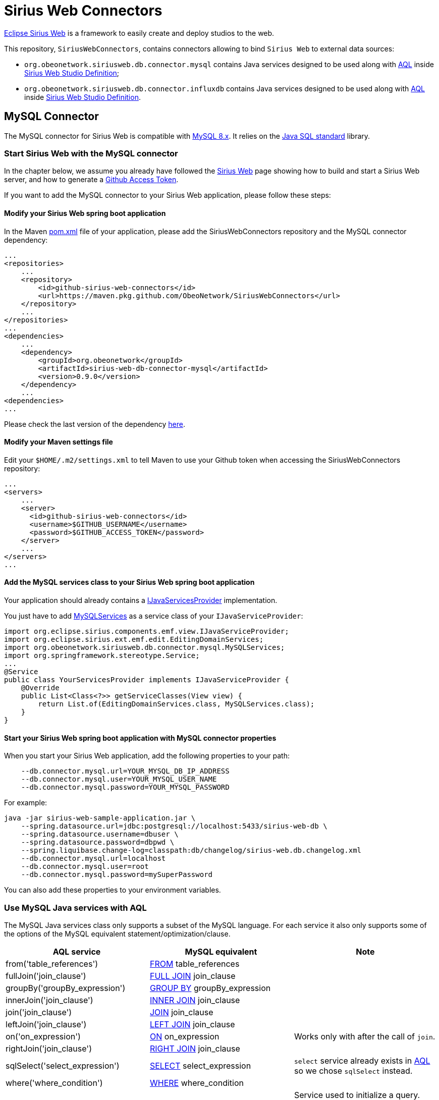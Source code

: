 = Sirius Web Connectors

https://www.eclipse.org/sirius/sirius-web.html[Eclipse Sirius Web] is a framework to easily create and deploy studios to the web.

This repository, `SiriusWebConnectors`, contains connectors allowing to bind `Sirius Web` to external data sources:

* `org.obeonetwork.siriusweb.db.connector.mysql` contains Java services designed to be used along with https://www.eclipse.org/acceleo/documentation[AQL] inside http://docs.obeostudio.com/2022.3.0/help_center.html#_web_studio_definition[Sirius Web Studio Definition];
* `org.obeonetwork.siriusweb.db.connector.influxdb` contains Java services designed to be used along with https://www.eclipse.org/acceleo/documentation[AQL] inside http://docs.obeostudio.com/2022.3.0/help_center.html#_web_studio_definition[Sirius Web Studio Definition].

== MySQL Connector

The MySQL connector for Sirius Web is compatible with https://dev.mysql.com/doc/refman/8.0/en/[MySQL 8.x].
It relies on the https://docs.oracle.com/en/java/javase/11/docs/api/java.sql/module-summary.html[Java SQL standard] library.

=== Start Sirius Web with the MySQL connector

In the chapter below, we assume you already have followed the https://github.com/eclipse-sirius/sirius-web#quick-start[Sirius Web] page showing how to build and start a Sirius Web server, and how to generate a https://github.com/eclipse-sirius/sirius-web/blob/master/README.adoc#github-access-token[Github Access Token].

If you want to add the MySQL connector to your Sirius Web application, please follow these steps:

==== Modify your Sirius Web spring boot application

In the Maven https://github.com/eclipse-sirius/sirius-web/blob/master/backend/sirius-web-sample-application/pom.xml[pom.xml] file of your application, please add the SiriusWebConnectors repository and the MySQL connector dependency:

[source,xml]
----
...
<repositories>
    ...
    <repository>
        <id>github-sirius-web-connectors</id>
        <url>https://maven.pkg.github.com/ObeoNetwork/SiriusWebConnectors</url>
    </repository>
    ...
</repositories>
...
<dependencies>
    ...
    <dependency>
        <groupId>org.obeonetwork</groupId>
        <artifactId>sirius-web-db-connector-mysql</artifactId>
        <version>0.9.0</version>
    </dependency>
    ...
<dependencies>
...
----
Please check the last version of the dependency https://github.com/orgs/ObeoNetwork/packages?repo_name=SiriusWebConnectors[here].

==== Modify your Maven settings file

Edit your `$HOME/.m2/settings.xml` to tell Maven to use your Github token when accessing the SiriusWebConnectors repository:

[source,xml]
----
...
<servers>
    ...
    <server>
      <id>github-sirius-web-connectors</id>
      <username>$GITHUB_USERNAME</username>
      <password>$GITHUB_ACCESS_TOKEN</password>
    </server>
    ...
</servers>
...
----

==== Add the MySQL services class to your Sirius Web spring boot application

Your application should already contains a https://github.com/eclipse-sirius/sirius-web/blob/master/backend/sirius-web-sample-application/src/main/java/org/eclipse/sirius/web/sample/services/EditingDomainServicesProvider.java[IJavaServicesProvider] implementation.

You just have to add https://github.com/ObeoNetwork/SiriusWebConnectors/blob/main/org.obeonetwork.siriusweb.db.connector.mysql/src/main/java/org/obeonetwork/siriusweb/db/connector/mysql/MySQLServices.java[MySQLServices] as a service class of your `IJavaServiceProvider`:

[source,java]
----
import org.eclipse.sirius.components.emf.view.IJavaServiceProvider;
import org.eclipse.sirius.ext.emf.edit.EditingDomainServices;
import org.obeonetwork.siriusweb.db.connector.mysql.MySQLServices;
import org.springframework.stereotype.Service;
...
@Service
public class YourServicesProvider implements IJavaServiceProvider {
    @Override
    public List<Class<?>> getServiceClasses(View view) {
        return List.of(EditingDomainServices.class, MySQLServices.class);
    }
}
----

==== Start your Sirius Web spring boot application with MySQL connector properties

When you start your Sirius Web application, add the following properties to your path:

[source,sh]
----
    --db.connector.mysql.url=YOUR_MYSQL_DB_IP_ADDRESS
    --db.connector.mysql.user=YOUR_MYSQL_USER_NAME
    --db.connector.mysql.password=YOUR_MYSQL_PASSWORD
----

For example:

[source,sh]
----
java -jar sirius-web-sample-application.jar \
    --spring.datasource.url=jdbc:postgresql://localhost:5433/sirius-web-db \
    --spring.datasource.username=dbuser \
    --spring.datasource.password=dbpwd \
    --spring.liquibase.change-log=classpath:db/changelog/sirius-web.db.changelog.xml
    --db.connector.mysql.url=localhost
    --db.connector.mysql.user=root
    --db.connector.mysql.password=mySuperPassword
----

You can also add these properties to your environment variables.

=== Use MySQL Java services with AQL

The MySQL Java services class only supports a subset of the MySQL language. For each service it also only supports some of the options of the MySQL equivalent statement/optimization/clause. 

[frame=ends]
|===
|AQL service |MySQL equivalent|Note

|from('table_references')
|https://dev.mysql.com/doc/refman/8.0/en/select.html[FROM] table_references
|

|fullJoin('join_clause')
|https://dev.mysql.com/doc/refman/8.0/en/join.html[FULL JOIN] join_clause
|

|groupBy('groupBy_expression')
|https://dev.mysql.com/doc/refman/8.0/en/group-by-optimization.html[GROUP BY] groupBy_expression
|

|innerJoin('join_clause')
|https://dev.mysql.com/doc/refman/8.0/en/join.html[INNER JOIN] join_clause
|

|join('join_clause')
|https://dev.mysql.com/doc/refman/8.0/en/join.html[JOIN] join_clause
|

|leftJoin('join_clause')
|https://dev.mysql.com/doc/refman/8.0/en/order-by-optimization.html[LEFT JOIN] join_clause
|

|on('on_expression')
|https://dev.mysql.com/doc/refman/8.0/en/join.html[ON] on_expression
|Works only with after the call of `join`.

|rightJoin('join_clause')
|https://dev.mysql.com/doc/refman/8.0/en/order-by-optimization.html[RIGHT JOIN] join_clause
|

|sqlSelect('select_expression')
|https://dev.mysql.com/doc/refman/8.0/en/select.html[SELECT] select_expression
|`select` service already exists in https://www.eclipse.org/acceleo/documentation/[AQL] so we chose `sqlSelect` instead.

|where('where_condition')
|https://dev.mysql.com/doc/refman/8.0/en/where-optimization.html[WHERE] where_condition
|

|mySQL('dB_name')
|N/A
|Service used to initialize a query. Must be call on an object and with the name of the database on which the query will be executed.

|fetch()
|N/A
|Service used to execute the query. Returns a list of `Objects`, depending on the query itself.
|===

==== Example

[source,java]
----
aql:self.mySQL('myDB').sqlSelect('*').from('myTable').where('field > 3').fetch()
----

== InfluxDB Connector

The InfluxDB connector for Sirius Web is compatible with https://docs.influxdata.com/influxdb/v2.3/[InfluxDB 2.x].
It relies on the https://github.com/influxdata/influxdb-client-java[influxdb-client-java] library.

=== Start Sirius Web with the InfluxDB connector

In the chapter below, we assume you already have followed the https://github.com/eclipse-sirius/sirius-web#quick-start[Sirius Web] page showing how to build and start a Sirius Web server, and how to generate a https://github.com/eclipse-sirius/sirius-web/blob/master/README.adoc#github-access-token[Github Access Token].

If you want to add the InfluxDB connector to your Sirius Web application, please follow these steps:

==== Modify your Sirius Web spring boot application

In the Maven https://github.com/eclipse-sirius/sirius-web/blob/master/backend/sirius-web-sample-application/pom.xml[pom.xml] file of your application, please add the SiriusWebConnectors repository and the InfluxDB connector dependency:

[source,xml]
----
...
<repositories>
    ...
    <repository>
        <id>github-sirius-web-connectors</id>
        <url>https://maven.pkg.github.com/ObeoNetwork/SiriusWebConnectors</url>
    </repository>
    ...
</repositories>
...
<dependencies>
    ...
    <dependency>
        <groupId>org.obeonetwork</groupId>
        <artifactId>sirius-web-db-connector-influxdb</artifactId>
        <version>0.9.0</version>
    </dependency>
    ...
<dependencies>
...
----
Please check the last version of the dependency https://github.com/orgs/ObeoNetwork/packages?repo_name=SiriusWebConnectors[here].

==== Modify your Maven settings file

Edit your `$HOME/.m2/settings.xml` to tell Maven to use your Github token when accessing the SiriusWebConnectors repository:

[source,xml]
----
...
<servers>
    ...
    <server>
      <id>github-sirius-web-connectors</id>
      <username>$GITHUB_USERNAME</username>
      <password>$GITHUB_ACCESS_TOKEN</password>
    </server>
    ...
</servers>
...
----

==== Add the InfluxDB services class to your Sirius Web spring boot application

Your application should already contains a https://github.com/eclipse-sirius/sirius-web/blob/master/backend/sirius-web-sample-application/src/main/java/org/eclipse/sirius/web/sample/services/EditingDomainServicesProvider.java[IJavaServicesProvider] implementation.

You just have to add https://github.com/ObeoNetwork/SiriusWebConnectors/blob/main/org.obeonetwork.siriusweb.db.connector.influxdb/src/main/java/org/obeonetwork/siriusweb/db/connector/influxdb/InfluxDBServices.java[InfluxDBServices] as a service class of your `IJavaServiceProvider`:

[source,java]
----
import org.eclipse.sirius.components.emf.view.IJavaServiceProvider;
import org.eclipse.sirius.ext.emf.edit.EditingDomainServices;
import org.obeonetwork.siriusweb.db.connector.influxdb.InfluxDBServices;
import org.springframework.stereotype.Service;
...
@Service
public class YourServicesProvider implements IJavaServiceProvider {
    @Override
    public List<Class<?>> getServiceClasses(View view) {
        return List.of(EditingDomainServices.class, InfluxDBServices.class);
    }
}
----

==== Start your Sirius Web spring boot application with InfluxDB connector properties

When you start your Sirius Web application, add the following properties to your path:

[source,sh]
----
    --db.connector.influxdb.url=YOUR_INFLUX_DB_SERVER_ADDRESS
    --db.connector.influxdb.org=YOUR_INFLUX_DB_ORGANISATION
    --db.connector.influxdb.token=YOUR_INFLUX_DB_TOKEN
----

For example:

[source,sh]
----
java -jar sirius-web-sample-application.jar \
    --spring.datasource.url=jdbc:postgresql://localhost:5433/sirius-web-db \
    --spring.datasource.username=dbuser \
    --spring.datasource.password=dbpwd \
    --spring.liquibase.change-log=classpath:db/changelog/sirius-web.db.changelog.xml
    --db.connector.influxdb.url=http://localhost:8086
    --db.connector.influxdb.org=obeo
    --db.connector.influxdb.token=F0BQRD-McfOqWIJFqGxJ3QwEGCJpnlxwIRPlhX-c2sJQHqjOaQqgImslF1ug_nw4gDqlqBwBIVj9ZgKL28NpPc==
----

You can also add these properties to your environment variables.

=== Use InfluxDB Java services with AQL

[frame=ends]
|===
|AQL service |InfluxDB equivalent|Note

|aggregateWindow('parameters')
|https://docs.influxdata.com/influxdb/v2.3/query-data/flux/#window--aggregate[aggregateWindow](parameters)
|

|cumulativeSum()
|https://docs.influxdata.com/influxdb/v2.3/query-data/flux/cumulativesum/[cumulativeSum()]
|

|derivative('parameters')
|https://docs.influxdata.com/flux/v0.x/stdlib/universe/derivative/[derivative](parameters)
|

|keep('parameters')
|https://docs.influxdata.com/flux/v0.x/stdlib/universe/keep/[keep](parameters)
|

|fill('parameters')
|https://docs.influxdata.com/influxdb/v2.3/query-data/flux/#fill[fill](parameters)
|

|fluxFilter('parameters')
|https://dev.mysql.com/doc/refman/8.0/en/order-by-optimization.html[filter](parameters)
|`filter` service already exists in https://www.eclipse.org/acceleo/documentation/[AQL] so we chose `fluxFilter` instead.

|fluxFirst()
|https://docs.influxdata.com/influxdb/v2.3/query-data/flux/first-last/[first]()
|`first` service already exists in https://www.eclipse.org/acceleo/documentation/[AQL] so we chose `fluxFirst` instead.

|fluxLast()
|https://docs.influxdata.com/influxdb/v2.3/query-data/flux/first-last/[last]()
|`last` service already exists in https://www.eclipse.org/acceleo/documentation/[AQL] so we chose `fluxLast` instead.

|group('parameters')
|https://docs.influxdata.com/influxdb/v2.3/query-data/flux/group-data/[group](parameters)
|

|group()
|https://docs.influxdata.com/flux/v0.x/stdlib/universe/group/#ungroup-data[group]()
| Merge all tables into a single table

|histogram('parameters')
|https://docs.influxdata.com/influxdb/v2.3/query-data/flux/histograms/[histogram](parameters)
|

|increase()
|https://docs.influxdata.com/influxdb/v2.3/query-data/flux/increase/[increase]()
|

|limit('parameters')
|https://docs.influxdata.com/influxdb/v2.3/query-data/flux/sort-limit/[limit](parameters)
|

|map('parameters')
|https://docs.influxdata.com/influxdb/v2.3/query-data/flux/mathematic-operations/[map](parameters)
|

|median()
|https://docs.influxdata.com/influxdb/v2.3/query-data/flux/median/[median]()
|

|movingAverage('parameters')
|https://docs.influxdata.com/influxdb/v2.3/query-data/flux/#moving-average[movingAverage](parameters)
|

|pivot('parameters')
|https://docs.influxdata.com/influxdb/v2.3/query-data/flux/calculate-percentages/[pivot](parameters)
|

|quantile('parameters')
|https://docs.influxdata.com/influxdb/v2.3/query-data/flux/percentile-quantile/[quantile](parameters)
|

|range('parameters')
|https://docs.influxdata.com/flux/v0.x/stdlib/universe/range/[range](parameters)
|

|sort('parameters')
|https://docs.influxdata.com/influxdb/v2.3/query-data/flux/#sort-and-limit[sort](parameters)
|

|timedMovingAverage('parameters')
|https://docs.influxdata.com/influxdb/v2.3/query-data/flux/moving-average/[timedMovingAverage](parameters)
|

|bucket('bucket_name')
|N/A
|Service used to initialize a query. Must be call on an object and with the name of the bucket on which the query will be executed.

|yield('field')
|https://docs.influxdata.com/flux/v0.x/stdlib/universe/yield/[yield]
|Service used to execute the query. Returns a list of `Objects`, depending on the query itself.
|===

==== Example

[source,java]
----
aql:self.bucket('myBucket').range('start: 2022-07-08T07:26:06Z, stop: 2022-07-08T09:26:16Z').fluxFilter('fn: (r) => r._measurement == "airSensors"').fluxFilter('fn: (r) => r._field == "co"').median().yield('_value')
----